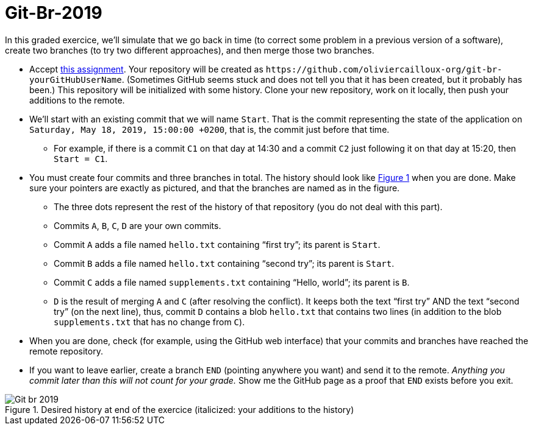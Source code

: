 = Git-Br-2019
:xrefstyle: short

In this graded exercice, we’ll simulate that we go back in time (to correct some problem in a previous version of a software), create two branches (to try two different approaches), and then merge those two branches.

* Accept https://classroom.github.com/a/pNeYO4bv[this assignment]. Your repository will be created as `+https://github.com/oliviercailloux-org/git-br-yourGitHubUserName+`. (Sometimes GitHub seems stuck and does not tell you that it has been created, but it probably has been.) This repository will be initialized with some history.
// This repository will be initialized with the history of the https://github.com/oliviercailloux/Assisted-Board-Games/[Assisted Board Games] project. 
Clone your new repository, work on it locally, then push your additions to the remote.
* We’ll start with an existing commit that we will name `Start`. That is the commit representing the state of the application on `Saturday, May 18, 2019, 15:00:00 +0200`, that is, the commit just before that time.
** For example, if there is a commit `C1` on that day at 14:30 and a commit `C2` just following it on that day at 15:20, then `Start = C1`.
* You must create four commits and three branches in total. The history should look like <<Goal>> when you are done. Make sure your pointers are exactly as pictured, and that the branches are named as in the figure.
** The three dots represent the rest of the history of that repository (you do not deal with this part).
** Commits `A`, `B`, `C`, `D` are your own commits.
** Commit `A` adds a file named `hello.txt` containing “first try”; its parent is `Start`.
** Commit `B` adds a file named `hello.txt` containing “second try”; its parent is `Start`.
** Commit `C` adds a file named `supplements.txt` containing “Hello, world”; its parent is `B`.
** `D` is the result of merging `A` and `C` (after resolving the conflict). It keeps both the text “first try” AND the text “second try” (on the next line), thus, commit `D` contains a blob `hello.txt` that contains two lines (in addition to the blob `supplements.txt` that has no change from `C`).
* When you are done, check (for example, using the GitHub web interface) that your commits and branches have reached the remote repository.
* If you want to leave earlier, create a branch `END` (pointing anywhere you want) and send it to the remote. _Anything you commit later than this will not count for your grade._ Show me the GitHub page as a proof that `END` exists before you exit.

[[Goal]]
.Desired history at end of the exercice (italicized: your additions to the history)
image::Git-br-2019.svg[opts="inline"]

//== Statistics
//* ID: 21/26.
//* Start: ≥ 11/26.
//* Commit A: commit exists, 16/26; file exists, 14/26, contents match exactly, 11/26. 
//* Commit B: commit exists, 18/26; file exists, 16/26, contents match exactly, 13/26.
//* Commit C: commit exists, 13/26; file exists, 10/26, contents match exactly, 7/26.
//* Commit D: commit exists, 8/26; file exists, 7/26, contents match exactly, 4/26.
//* BR_1: 10/26.
//* Average grade: 9.3 / 20 [box: 5.2; 7.6; 15.7].

//== Suggestions
//* For those who failed ID, or A exists and B exists: absolutely need to practice Git. (Required for projects.)
//* Failed BR_1? Do the graded tests again and check online.
//* Missing time? Should have practiced more.
//* Start: similar to dep-git.
//* Failed exact match: please read and follow specifications carefully, it is crucial to be precise and rigorous in (applied and theoretical) computer science.

